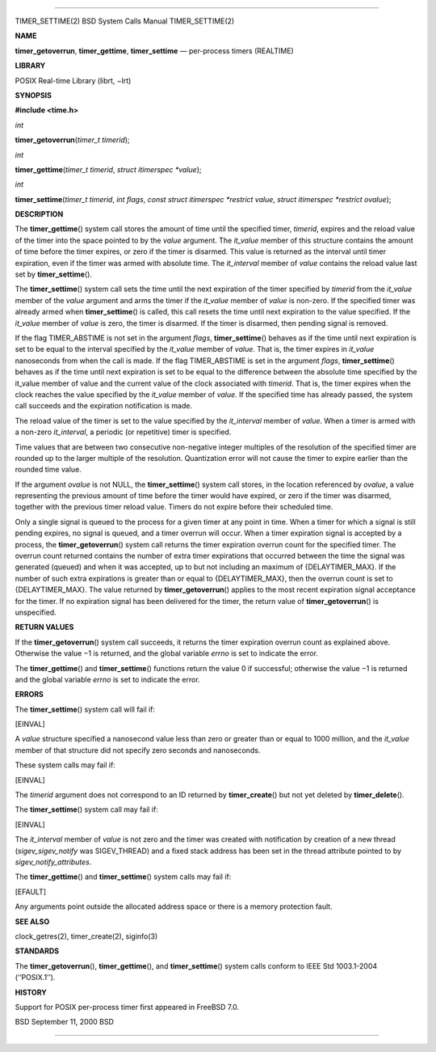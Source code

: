 --------------

TIMER_SETTIME(2) BSD System Calls Manual TIMER_SETTIME(2)

**NAME**

**timer_getoverrun**, **timer_gettime**, **timer_settime** — per-process
timers (REALTIME)

**LIBRARY**

POSIX Real-time Library (librt, −lrt)

**SYNOPSIS**

**#include <time.h>**

*int*

**timer_getoverrun**\ (*timer_t timerid*);

*int*

**timer_gettime**\ (*timer_t timerid*, *struct itimerspec *value*);

*int*

**timer_settime**\ (*timer_t timerid*, *int flags*,
*const struct itimerspec *restrict value*,
*struct itimerspec *restrict ovalue*);

**DESCRIPTION**

The **timer_gettime**\ () system call stores the amount of time until
the specified timer, *timerid*, expires and the reload value of the
timer into the space pointed to by the *value* argument. The *it_value*
member of this structure contains the amount of time before the timer
expires, or zero if the timer is disarmed. This value is returned as the
interval until timer expiration, even if the timer was armed with
absolute time. The *it_interval* member of *value* contains the reload
value last set by **timer_settime**\ ().

The **timer_settime**\ () system call sets the time until the next
expiration of the timer specified by *timerid* from the *it_value*
member of the *value* argument and arms the timer if the *it_value*
member of *value* is non-zero. If the specified timer was already armed
when **timer_settime**\ () is called, this call resets the time until
next expiration to the value specified. If the *it_value* member of
*value* is zero, the timer is disarmed. If the timer is disarmed, then
pending signal is removed.

If the flag TIMER_ABSTIME is not set in the argument *flags*,
**timer_settime**\ () behaves as if the time until next expiration is
set to be equal to the interval specified by the *it_value* member of
*value*. That is, the timer expires in *it_value* nanoseconds from when
the call is made. If the flag TIMER_ABSTIME is set in the argument
*flags*, **timer_settime**\ () behaves as if the time until next
expiration is set to be equal to the difference between the absolute
time specified by the it_value member of value and the current value of
the clock associated with *timerid*. That is, the timer expires when the
clock reaches the value specified by the *it_value* member of *value*.
If the specified time has already passed, the system call succeeds and
the expiration notification is made.

The reload value of the timer is set to the value specified by the
*it_interval* member of *value*. When a timer is armed with a non-zero
*it_interval*, a periodic (or repetitive) timer is specified.

Time values that are between two consecutive non-negative integer
multiples of the resolution of the specified timer are rounded up to the
larger multiple of the resolution. Quantization error will not cause the
timer to expire earlier than the rounded time value.

If the argument *ovalue* is not NULL, the **timer_settime**\ () system
call stores, in the location referenced by *ovalue*, a value
representing the previous amount of time before the timer would have
expired, or zero if the timer was disarmed, together with the previous
timer reload value. Timers do not expire before their scheduled time.

Only a single signal is queued to the process for a given timer at any
point in time. When a timer for which a signal is still pending expires,
no signal is queued, and a timer overrun will occur. When a timer
expiration signal is accepted by a process, the **timer_getoverrun**\ ()
system call returns the timer expiration overrun count for the specified
timer. The overrun count returned contains the number of extra timer
expirations that occurred between the time the signal was generated
(queued) and when it was accepted, up to but not including an maximum of
{DELAYTIMER_MAX}. If the number of such extra expirations is greater
than or equal to {DELAYTIMER_MAX}, then the overrun count is set to
{DELAYTIMER_MAX}. The value returned by **timer_getoverrun**\ () applies
to the most recent expiration signal acceptance for the timer. If no
expiration signal has been delivered for the timer, the return value of
**timer_getoverrun**\ () is unspecified.

**RETURN VALUES**

If the **timer_getoverrun**\ () system call succeeds, it returns the
timer expiration overrun count as explained above. Otherwise the value
−1 is returned, and the global variable *errno* is set to indicate the
error.

The **timer_gettime**\ () and **timer_settime**\ () functions return the
value 0 if successful; otherwise the value −1 is returned and the global
variable *errno* is set to indicate the error.

**ERRORS**

The **timer_settime**\ () system call will fail if:

[EINVAL]

A *value* structure specified a nanosecond value less than zero or
greater than or equal to 1000 million, and the *it_value* member of that
structure did not specify zero seconds and nanoseconds.

These system calls may fail if:

[EINVAL]

The *timerid* argument does not correspond to an ID returned by
**timer_create**\ () but not yet deleted by **timer_delete**\ ().

The **timer_settime**\ () system call may fail if:

[EINVAL]

The *it_interval* member of *value* is not zero and the timer was
created with notification by creation of a new thread
(*sigev_sigev_notify* was SIGEV_THREAD) and a fixed stack address has
been set in the thread attribute pointed to by
*sigev_notify_attributes*.

The **timer_gettime**\ () and **timer_settime**\ () system calls may
fail if:

[EFAULT]

Any arguments point outside the allocated address space or there is a
memory protection fault.

**SEE ALSO**

clock_getres(2), timer_create(2), siginfo(3)

**STANDARDS**

The **timer_getoverrun**\ (), **timer_gettime**\ (), and
**timer_settime**\ () system calls conform to IEEE Std 1003.1-2004
(‘‘POSIX.1’’).

**HISTORY**

Support for POSIX per-process timer first appeared in FreeBSD 7.0.

BSD September 11, 2000 BSD

--------------

.. Copyright (c) 1990, 1991, 1993
..	The Regents of the University of California.  All rights reserved.
..
.. This code is derived from software contributed to Berkeley by
.. Chris Torek and the American National Standards Committee X3,
.. on Information Processing Systems.
..
.. Redistribution and use in source and binary forms, with or without
.. modification, are permitted provided that the following conditions
.. are met:
.. 1. Redistributions of source code must retain the above copyright
..    notice, this list of conditions and the following disclaimer.
.. 2. Redistributions in binary form must reproduce the above copyright
..    notice, this list of conditions and the following disclaimer in the
..    documentation and/or other materials provided with the distribution.
.. 3. Neither the name of the University nor the names of its contributors
..    may be used to endorse or promote products derived from this software
..    without specific prior written permission.
..
.. THIS SOFTWARE IS PROVIDED BY THE REGENTS AND CONTRIBUTORS ``AS IS'' AND
.. ANY EXPRESS OR IMPLIED WARRANTIES, INCLUDING, BUT NOT LIMITED TO, THE
.. IMPLIED WARRANTIES OF MERCHANTABILITY AND FITNESS FOR A PARTICULAR PURPOSE
.. ARE DISCLAIMED.  IN NO EVENT SHALL THE REGENTS OR CONTRIBUTORS BE LIABLE
.. FOR ANY DIRECT, INDIRECT, INCIDENTAL, SPECIAL, EXEMPLARY, OR CONSEQUENTIAL
.. DAMAGES (INCLUDING, BUT NOT LIMITED TO, PROCUREMENT OF SUBSTITUTE GOODS
.. OR SERVICES; LOSS OF USE, DATA, OR PROFITS; OR BUSINESS INTERRUPTION)
.. HOWEVER CAUSED AND ON ANY THEORY OF LIABILITY, WHETHER IN CONTRACT, STRICT
.. LIABILITY, OR TORT (INCLUDING NEGLIGENCE OR OTHERWISE) ARISING IN ANY WAY
.. OUT OF THE USE OF THIS SOFTWARE, EVEN IF ADVISED OF THE POSSIBILITY OF
.. SUCH DAMAGE.

